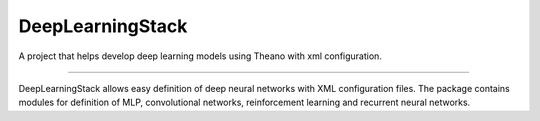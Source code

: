 DeepLearningStack
=======================

A project that helps develop deep learning models using Theano with xml configuration.

----

DeepLearningStack allows easy definition of deep neural networks with XML configuration files.
The package contains modules for definition of MLP, convolutional networks, reinforcement learning and recurrent neural networks.
